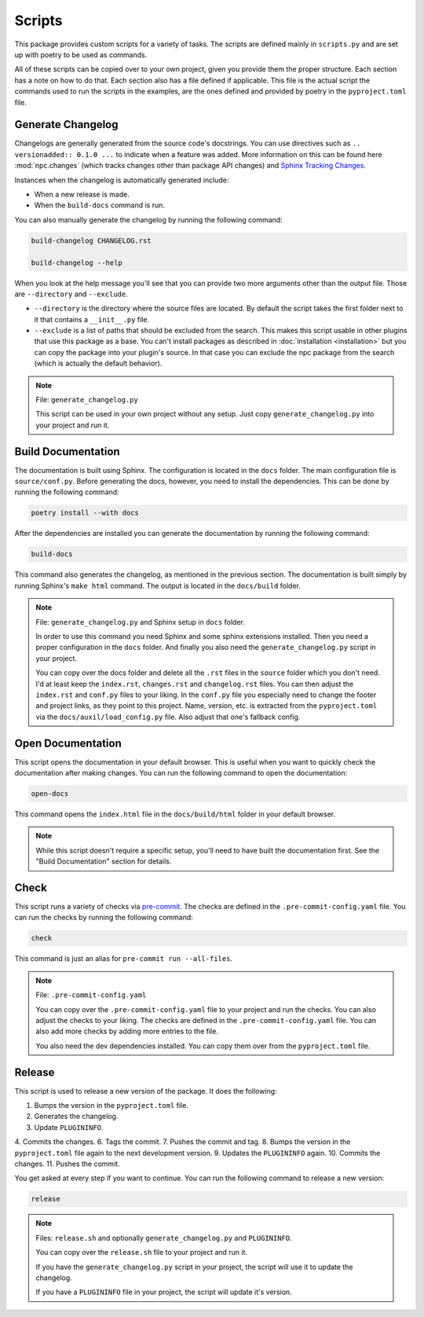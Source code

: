 Scripts
=======

This package provides custom scripts for a variety of tasks. The scripts are
defined mainly in ``scripts.py`` and are set up with poetry to be used as commands.

All of these scripts can be copied over to your own project, given you provide
them the proper structure. Each section has a note on how to do that.
Each section also has a file defined if applicable. This file is the actual script
the commands used to run the scripts in the examples, are the ones defined and
provided by poetry in the ``pyproject.toml`` file.

Generate Changelog
------------------

Changelogs are generally generated from the source code's docstrings. You can
use directives such as ``.. versionadded:: 0.1.0 ...`` to indicate when a feature
was added. More information on this can be found here :mod:`npc.changes` (which
tracks changes other than package API changes) and `Sphinx Tracking Changes <https://www.sphinx-doc.org/en/master/usage/restructuredtext/directives.html#describing-changes-between-versions>`_.

Instances when the changelog is automatically generated include:

- When a new release is made.

  .. seealso:: :ref:`release`

- When the ``build-docs`` command is run.

  .. seealso:: :ref:`Build Documentation`

You can also manually generate the changelog by running the following command:

.. code-block:: sh

    build-changelog CHANGELOG.rst

    build-changelog --help

When you look at the help message you'll see that you can provide two more
arguments other than the output file. Those are ``--directory`` and ``--exclude``.

- ``--directory`` is the directory where the source files are located. By default
  the script takes the first folder next to it that contains a ``__init__.py`` file.

- ``--exclude`` is a list of paths that should be excluded from the search. This
  makes this script usable in other plugins that use this package as a base.
  You can't install packages as described in :doc:`installation <installation>`
  but you can copy the package into your plugin's source. In that case you can
  exclude the npc package from the search (which is actually the default
  behavior).

.. note::

   File: ``generate_changelog.py``

   This script can be used in your own project without any setup. Just copy
   ``generate_changelog.py`` into your project and run it.

Build Documentation
-------------------

The documentation is built using Sphinx. The configuration is located in the
``docs`` folder. The main configuration file is ``source/conf.py``. Before
generating the docs, however, you need to install the dependencies. This can be
done by running the following command:

.. code-block:: sh

    poetry install --with docs

After the dependencies are installed you can generate the documentation by
running the following command:

.. code-block:: sh

    build-docs

This command also generates the changelog, as mentioned in the previous section.
The documentation is built simply by running Sphinx's ``make html`` command.
The output is located in the ``docs/build`` folder.

.. note::

    File: ``generate_changelog.py`` and Sphinx setup in ``docs`` folder.

    In order to use this command you need Sphinx and some sphinx extensions
    installed. Then you need a proper configuration in the ``docs`` folder.
    And finally you also need the ``generate_changelog.py`` script in your
    project.

    You can copy over the docs folder and delete all the ``.rst`` files in the
    ``source`` folder which you don't need. I'd at least keep the ``index.rst``,
    ``changes.rst`` and ``changelog.rst`` files. You can then adjust the
    ``index.rst`` and ``conf.py`` files to your liking. In the ``conf.py`` file
    you especially need to change the footer and project links, as they point
    to this project. Name, version, etc. is extracted from the ``pyproject.toml``
    via the ``docs/auxil/load_config.py`` file. Also adjust that one's fallback
    config.

Open Documentation
------------------

This script opens the documentation in your default browser. This is useful
when you want to quickly check the documentation after making changes. You can
run the following command to open the documentation:

.. code-block:: sh

    open-docs

This command opens the ``index.html`` file in the ``docs/build/html``
folder in your default browser.

.. note::

   While this script doesn't require a specific setup, you'll need to have
   built the documentation first. See the "Build Documentation" section for details.

Check
-----

This script runs a variety of checks via `pre-commit <https://pre-commit.com/>`_.
The checks are defined in the ``.pre-commit-config.yaml`` file. You can run the
checks by running the following command:

.. code-block:: sh

    check

This command is just an alias for ``pre-commit run --all-files``.

.. note::

    File: ``.pre-commit-config.yaml``

    You can copy over the ``.pre-commit-config.yaml`` file to your project and
    run the checks. You can also adjust the checks to your liking. The checks
    are defined in the ``.pre-commit-config.yaml`` file. You can also add more
    checks by adding more entries to the file.

    You also need the dev dependencies installed. You can copy them over from the
    ``pyproject.toml`` file.

Release
-------

This script is used to release a new version of the package. It does the following:

1. Bumps the version in the ``pyproject.toml`` file.
2. Generates the changelog.
3. Update ``PLUGININFO``.
4. Commits the changes.
6. Tags the commit.
7. Pushes the commit and tag.
8. Bumps the version in the ``pyproject.toml`` file again to the next development version.
9. Updates the ``PLUGININFO`` again.
10. Commits the changes.
11. Pushes the commit.

You get asked at every step if you want to continue. You can run the following
command to release a new version:

.. code-block:: sh

    release

.. note::

   Files: ``release.sh`` and optionally ``generate_changelog.py`` and ``PLUGININFO``.

   You can copy over the ``release.sh`` file to your project and run it.

   If you have the ``generate_changelog.py`` script in your project, the script
   will use it to update the changelog.

   If you have a ``PLUGININFO`` file in your project, the script will update it's version.
